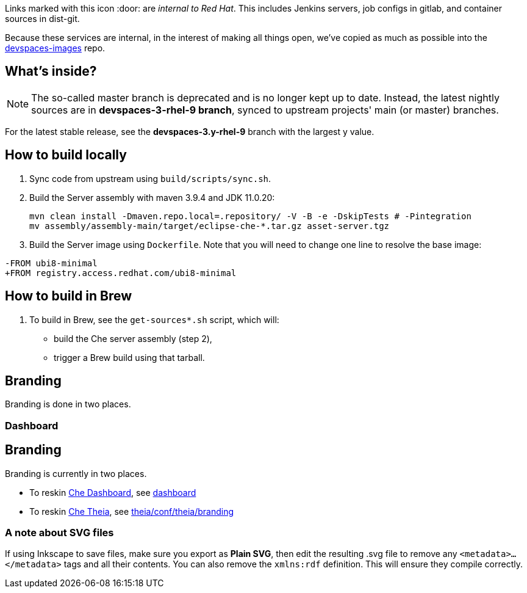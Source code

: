 Links marked with this icon :door: are _internal to Red Hat_. This includes Jenkins servers, job configs in gitlab, and container sources in dist-git. 

Because these services are internal, in the interest of making all things open, we've copied as much as possible into the link:https://github.com/redhat-developer/devspaces-images[devspaces-images] repo.

## What's inside?

NOTE: The so-called master branch is deprecated and is no longer kept up to date. Instead, the latest nightly sources are in **devspaces-3-rhel-9 branch**, synced to upstream projects' main (or master) branches.

For the latest stable release, see the **devspaces-3.y-rhel-9** branch with the largest y value.


## How to build locally

1. Sync code from upstream using `build/scripts/sync.sh`.

2. Build the Server assembly with maven 3.9.4 and JDK 11.0.20:
+
```
mvn clean install -Dmaven.repo.local=.repository/ -V -B -e -DskipTests # -Pintegration
mv assembly/assembly-main/target/eclipse-che-*.tar.gz asset-server.tgz
```
+
3. Build the Server image using `Dockerfile`. Note that you will need to change one line to resolve the base image:
```
-FROM ubi8-minimal
+FROM registry.access.redhat.com/ubi8-minimal
```

## How to build in Brew

1. To build in Brew, see the `get-sources*.sh` script, which will:

* build the Che server assembly (step 2),
* trigger a Brew build using that tarball.

## Branding

Branding is done in two places.

### Dashboard

## Branding

Branding is currently in two places.

* To reskin link:https://github.com/eclipse-che/che-dashboard[Che Dashboard], see link:https://github.com/redhat-developer/devspaces-images/tree/devspaces-3-rhel-9/devspaces-dashboard/README.adoc[dashboard]

* To reskin link:https://github.com/eclipse-che/che-theia[Che Theia], see link:https://github.com/redhat-developer/devspaces-theia/tree/devspaces-3-rhel-9/conf/theia/branding[theia/conf/theia/branding]

### A note about SVG files 

If using Inkscape to save files, make sure you export as *Plain SVG*, then edit the resulting .svg file to remove any `<metadata>...</metadata>` tags and all their contents. You can also remove the `xmlns:rdf` definition. This will ensure they compile correctly.
